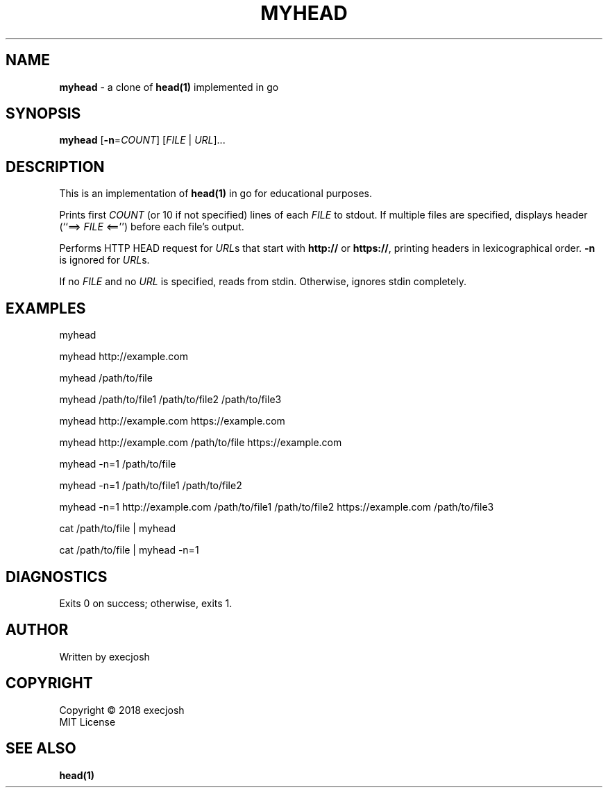 .TH "MYHEAD" "1" "2018\-04\-04" "myhead v1.0.0" "execjosh"
.SH NAME
\fBmyhead\fR \- a clone of \fBhead(1)\fR implemented in go
.SH SYNOPSIS
\fBmyhead\fR [\fB\-n\fR=\fICOUNT\fR] [\fIFILE\fR | \fIURL\fR]...
.SH DESCRIPTION
.PP
This is an implementation of \fBhead(1)\fR in go for educational purposes.
.PP
Prints first \fICOUNT\fR (or 10 if not specified) lines of each \fIFILE\fR to
stdout.  If multiple files are specified, displays header (``==> \fIFILE\fR
<=='') before each file's output.
.PP
Performs HTTP HEAD request for \fIURL\fRs that start with \fBhttp://\fR or
\fBhttps://\fR, printing headers in lexicographical order.  \fB-n\fR is ignored
for \fIURL\fRs.
.PP
If no \fIFILE\fR and no \fIURL\fR is specified, reads from stdin.  Otherwise,
ignores stdin completely.
.SH EXAMPLES
.PP
myhead
.PP
myhead http://example.com
.PP
myhead /path/to/file
.PP
myhead /path/to/file1 /path/to/file2 /path/to/file3
.PP
myhead http://example.com https://example.com
.PP
myhead http://example.com /path/to/file https://example.com
.PP
myhead -n=1 /path/to/file
.PP
myhead -n=1 /path/to/file1 /path/to/file2
.PP
myhead -n=1 http://example.com /path/to/file1 /path/to/file2 https://example.com
/path/to/file3
.PP
cat /path/to/file | myhead
.PP
cat /path/to/file | myhead -n=1
.SH DIAGNOSTICS
Exits 0 on success; otherwise, exits 1.
.SH AUTHOR
Written by execjosh
.SH COPYRIGHT
Copyright \(co 2018 execjosh
.br
MIT License
.SH SEE ALSO
.PP
\fBhead(1)\fR

